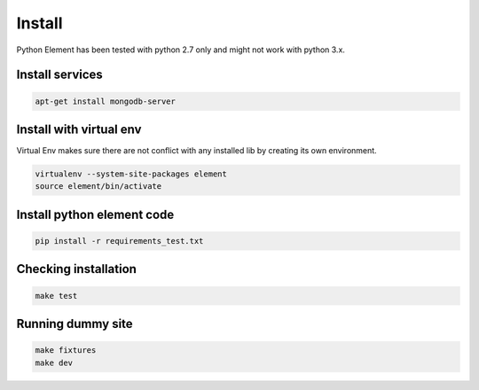 Install
=======

Python Element has been tested with python 2.7 only and might not work with python 3.x.

Install services
~~~~~~~~~~~~~~~~

.. code-block:: bash

    apt-get install mongodb-server

Install with virtual env
~~~~~~~~~~~~~~~~~~~~~~~~

Virtual Env makes sure there are not conflict with any installed lib by creating its own environment.

.. code-block:: bash

    virtualenv --system-site-packages element
    source element/bin/activate

Install python element code
~~~~~~~~~~~~~~~~~~~~~~~~~~~

.. code-block:: bash

    pip install -r requirements_test.txt

Checking installation
~~~~~~~~~~~~~~~~~~~~~

.. code-block:: bash

    make test

Running dummy site
~~~~~~~~~~~~~~~~~~

.. code-block:: bash

    make fixtures
    make dev